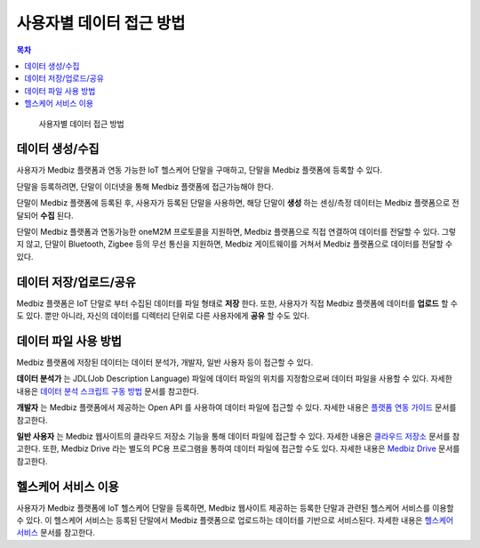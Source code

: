 ==========================
사용자별 데이터 접근 방법
==========================

.. contents:: 목차


.. figure:: how_to_use_data_files/how_to_use_data.png

  사용자별 데이터 접근 방법


--------------------------
데이터 생성/수집
--------------------------

사용자가 Medbiz 플랫폼과 연동 가능한 IoT 헬스케어 단말을 구매하고, 단말을 Medbiz 플랫폼에 등록할 수 있다.

단말을 등록하려면, 단말이 이더넷을 통해 Medbiz 플랫폼에 접근가능해야 한다.

단말이 Medbiz 플랫폼에 등록된 후, 사용자가 등록된 단말을 사용하면, 해당 단말이 **생성** 하는 센싱/측정 데이터는 Medbiz 플랫폼으로 전달되어 **수집** 된다.

단말이 Medbiz 플랫폼과 연동가능한 oneM2M 프로토콜을 지원하면, Medbiz 플랫폼으로 직접 연결하여 데이터를 전달할 수 있다. 그렇지 않고, 단말이 Bluetooth, Zigbee 등의 무선 통신을 지원하면, Medbiz 게이트웨이를 거쳐서 Medbiz 플랫폼으로 데이터를 전달할 수 있다.


--------------------------
데이터 저장/업로드/공유
--------------------------

Medbiz 플랫폼은 IoT 단말로 부터 수집된 데이터를 파일 형태로 **저장** 한다. 또한, 사용자가 직접 Medbiz 플랫폼에 데이터를 **업로드** 할 수도 있다. 뿐만 아니라, 자신의 데이터를 디렉터리 단위로 다른 사용자에게 **공유** 할 수도 있다.


--------------------------
데이터 파일 사용 방법
--------------------------

Medbiz 플랫폼에 저장된 데이터는 데이터 분석가, 개발자, 일반 사용자 등이 접근할 수 있다.

**데이터 분석가** 는 JDL(Job Description Language) 파일에 데이터 파일의 위치를 지정함으로써 데이터 파일을 사용할 수 있다. 자세한 내용은 `데이터 분석 스크립트 구동 방법 <analysis.html>`_ 문서를 참고한다.

**개발자** 는 Medbiz 플랫폼에서 제공하는 Open API 를 사용하여 데이터 파일에 접근할 수 있다. 자세한 내용은 `플랫폼 연동 가이드 <../platform_link_guide.html>`_ 문서를 참고한다.

**일반 사용자** 는 Medbiz 웹사이트의 클라우드 저장소 기능을 통해 데이터 파일에 접근할 수 있다. 자세한 내용은 `클라우드 저장소 <cloud_storage_using_guide.html>`_ 문서를 참고한다. 또한, Medbiz Drive 라는 별도의 PC용 프로그램을 통하여 데이터 파일에 접근할 수도 있다. 자세한 내용은 `Medbiz Drive <medbiz_drive_using_guide.html>`_ 문서를 참고한다.


--------------------------
헬스케어 서비스 이용
--------------------------

사용자가 Medbiz 플랫폼에 IoT 헬스케어 단말을 등록하면, Medbiz 웹사이트 제공하는 등록한 단말과 관련된 헬스케어 서비스를 이용할 수 있다. 이 헬스케어 서비스는 등록된 단말에서 Medbiz 플랫폼으로 업로드하는 데이터를 기반으로 서비스된다. 자세한 내용은 `헬스케어 서비스 <medbiz_healthcare_service/using_healthcare_service.html>`_ 문서를 참고한다.
